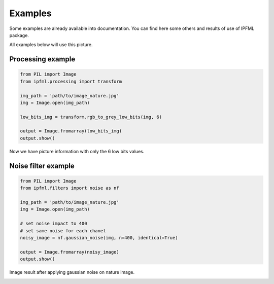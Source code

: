Examples
=====================================

Some examples are already available into documentation. You can find here some others and results of use of IPFML package.

All examples below will use this picture.

.. image:: _static/nature.jpg

Processing example
--------------------

.. code:: python
   
   from PIL import Image
   from ipfml.processing import transform

   img_path = 'path/to/image_nature.jpg'
   img = Image.open(img_path)
   
   low_bits_img = transform.rgb_to_grey_low_bits(img, 6)
   
   output = Image.fromarray(low_bits_img)
   output.show()

Now we have picture information with only the 6 low bits values.

.. image:: _static/nature_low_bits_6.png

Noise filter example
---------------------

.. code:: python
   
   from PIL import Image
   from ipfml.filters import noise as nf

   img_path = 'path/to/image_nature.jpg'
   img = Image.open(img_path)

   # set noise impact to 400
   # set same noise for each chanel
   noisy_image = nf.gaussian_noise(img, n=400, identical=True)

   output = Image.fromarray(noisy_image)
   output.show()
   
Image result after applying gaussian noise on nature image.

.. image:: _static/nature_gaussian_noise.png

